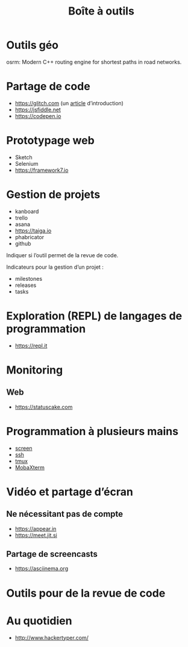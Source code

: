 #+title: Boîte à outils

* Outils géo

osrm: Modern C++ routing engine for shortest paths in road networks.

* Partage de code

- https://glitch.com (un [[http://icn.cpn56.fr/2018/02/programmer-avec-glitch/][article]] d’introduction)
- https://jsfiddle.net
- https://codepen.io

* Prototypage web

- Sketch
- Selenium
- https://framework7.io

* Gestion de projets

- kanboard
- trello
- asana
- https://taiga.io
- phabricator
- github

Indiquer si l’outil permet de la revue de code.

Indicateurs pour la gestion d’un projet :

- milestones
- releases
- tasks

* Exploration (REPL) de langages de programmation

- https://repl.it

* Monitoring

** Web

- https://statuscake.com

* Programmation à plusieurs mains

- [[https://fr.wikipedia.org/wiki/GNU_Screen][screen]]
- [[https://fr.wikipedia.org/wiki/Secure_Shell][ssh]]
- [[https://tmux.github.io/][tmux]]
- [[https://mobaxterm.mobatek.net/][MobaXterm]]

* Vidéo et partage d’écran

** Ne nécessitant pas de compte

- https://appear.in
- https://meet.jit.si

** Partage de screencasts

- https://asciinema.org

* Outils pour de la revue de code

* Au quotidien

- http://www.hackertyper.com/

